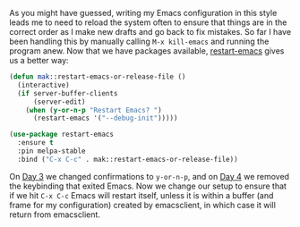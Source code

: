 As you might have guessed, writing my Emacs configuration in this style leads me to need to reload the system often to ensure that things are in the correct order as I make new drafts and go back to fix mistakes. So far I have been handling this by manually calling =M-x kill-emacs= and running the program anew. Now that we have packages available, [[https://github.com/iqbalansari/restart-emacs][restart-emacs]] gives us a better way:

#+BEGIN_SRC emacs-lisp
  (defun mak::restart-emacs-or-release-file ()
    (interactive)
    (if server-buffer-clients
        (server-edit)
      (when (y-or-n-p "Restart Emacs? ")
        (restart-emacs '("--debug-init")))))

  (use-package restart-emacs
    :ensure t
    :pin melpa-stable
    :bind ("C-x C-c" . mak::restart-emacs-or-release-file))
#+END_SRC

On [[http://fasciism.com/2017/01/03/simplified-confirmations/][Day 3]] we changed confirmations to =y-or-n-p=, and on [[http://fasciism.com/2017/01/04/no-escape/][Day 4]] we removed the keybinding that exited Emacs. Now we change our setup to ensure that if we hit =C-x C-c= Emacs will restart itself, unless it is within a buffer (and frame for my configuration) created by emacsclient, in which case it will return from emacsclient.
